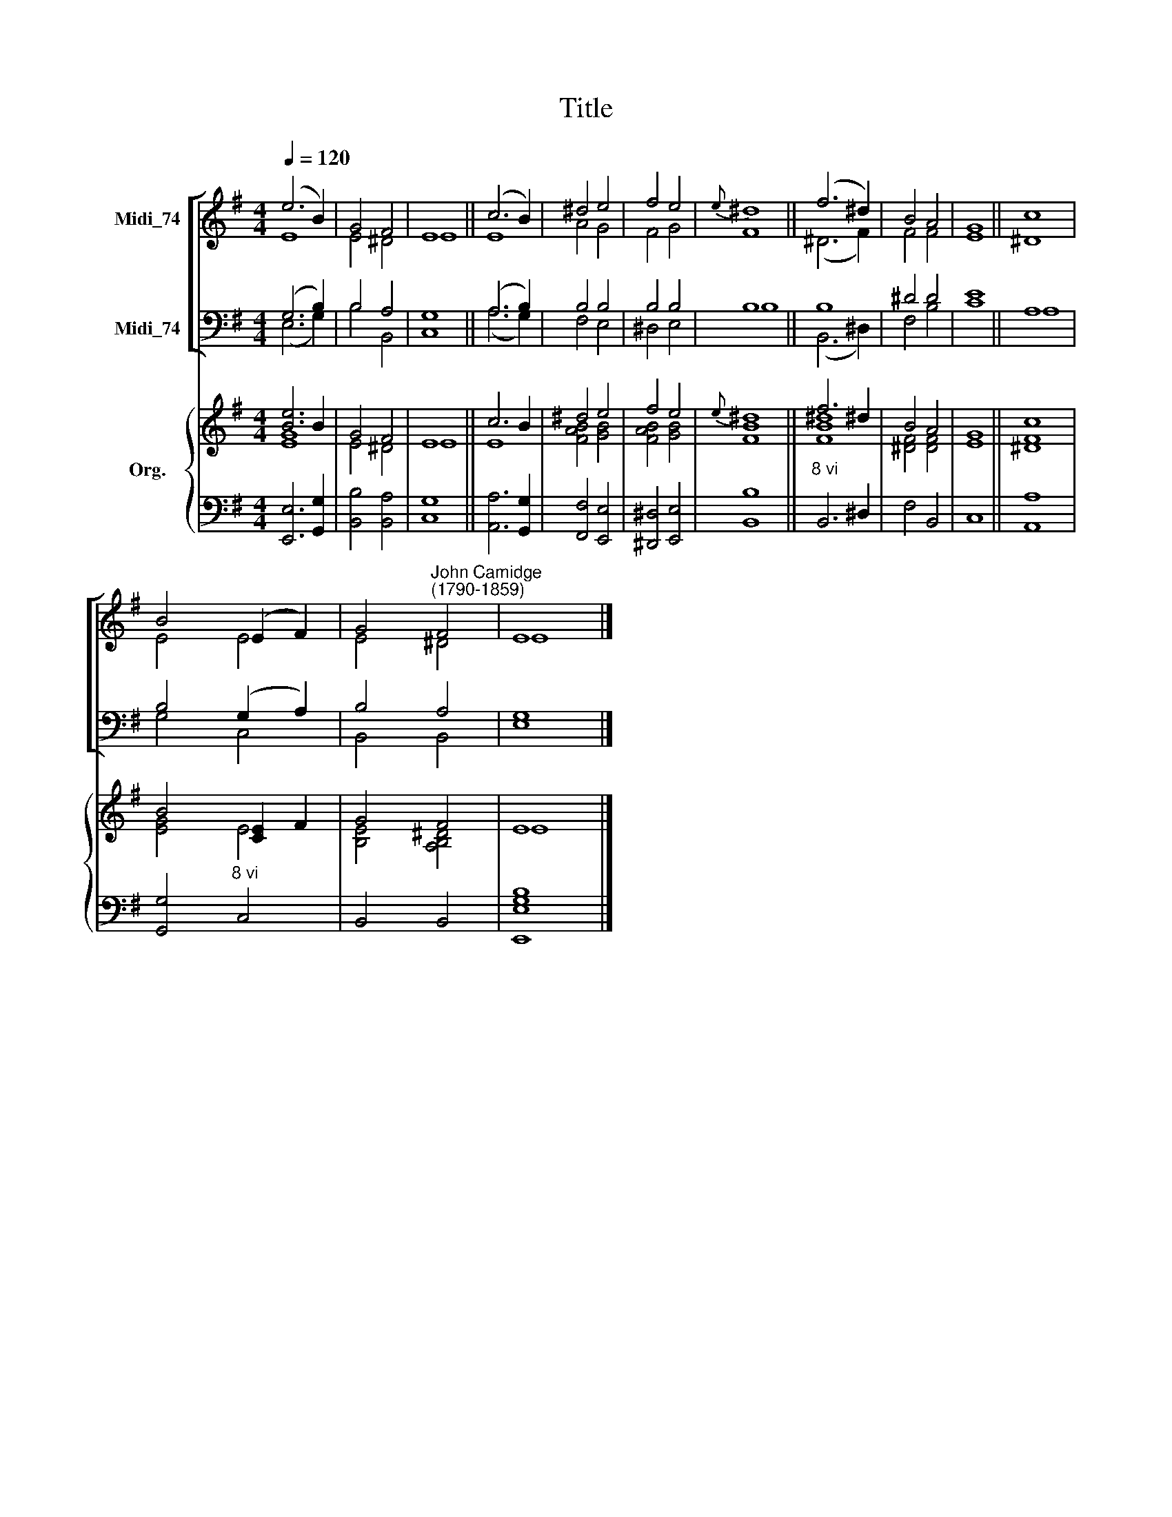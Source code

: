 X:1
T:Title
%%score [ ( 1 2 ) ( 3 4 ) ] { ( 5 6 ) | 7 }
L:1/8
Q:1/4=120
M:4/4
K:G
V:1 treble nm="Midi_74"
V:2 treble 
V:3 bass nm="Midi_74"
V:4 bass 
V:5 treble nm="Org."
V:6 treble 
V:7 bass 
V:1
 (e6 B2) | G4 F4 | E8 || (c6 B2) | ^d4 e4 | f4 e4 |{e} ^d8 || (f6 ^d2) | B4 A4 | G8 || c8 | %11
 B4 (E2 F2) | G4"^John Camidge\n(1790-1859)" F4 | E8 |] %14
V:2
 E8 | E4 ^D4 | E8 || E8 | A4 G4 | F4 G4 | F8 || (^D6 F2) | F4 F4 | E8 || ^D8 | E4 E4 | E4 ^D4 | %13
 E8 |] %14
V:3
 (G,6 B,2) | B,4 A,4 | G,8 || (A,6 B,2) | B,4 B,4 | B,4 B,4 | B,8 || B,8 | ^D4 D4 | E8 || A,8 | %11
 B,4 (G,2 A,2) | B,4 A,4 | G,8 |] %14
V:4
 (E,6 G,2) | B,4 B,,4 | C,8 || (A,6 G,2) | F,4 E,4 | ^D,4 E,4 | B,8 || (B,,6 ^D,2) | F,4 B,4 | %9
 C8 || A,8 | G,4 C,4 | B,,4 B,,4 | E,8 |] %14
V:5
 [Be]6 B2 | G4 F4 | E8 || c6 B2 | ^d4 e4 | f4 e4 |{e} ^d8 || f6 ^d2 | B4 A4 | G8 || c8 | %11
 B4 [CE]2 F2 | G4 F4 | E8 |] %14
V:6
 [EG]8 | E4 ^D4 | E8 || E8 | [FAB]4 [GB]4 | [FAB]4 [GB]4 | [FB]8 || [FB^d]8 | [^DF]4 [DF]4 | E8 || %10
 [^DF]8 | [EG]4 E4 | [B,E]4 [A,B,^D]4 | E8 |] %14
V:7
 [E,,E,]6 [G,,G,]2 | [B,,B,]4 [B,,A,]4 | [C,G,]8 || [A,,A,]6 [G,,G,]2 | [F,,F,]4 [E,,E,]4 | %5
 [^D,,^D,]4 [E,,E,]4 | [B,,B,]8 ||"^8 vi" B,,6 ^D,2 | F,4 B,,4 | C,8 || [A,,A,]8 | %11
 [G,,G,]4"^8 vi" C,4 | B,,4 B,,4 | [E,,E,G,B,]8 |] %14

